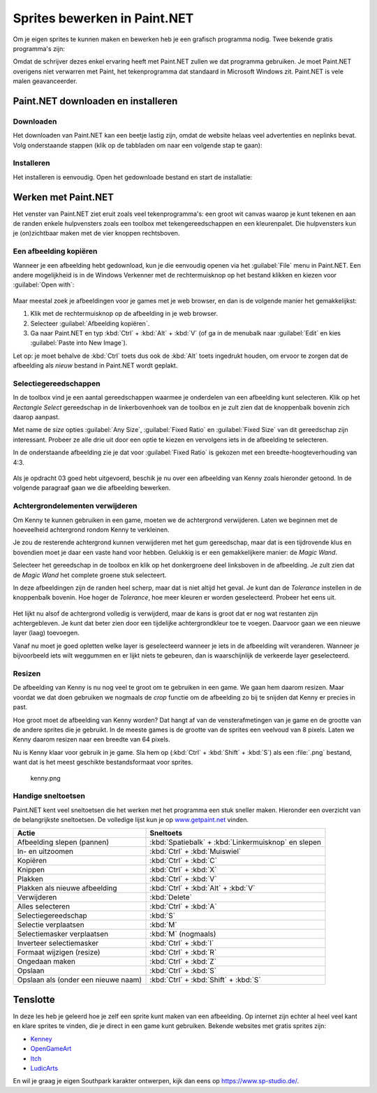 .. role:: python(code)
   :language: python

.. |br| raw:: html

   <br/>

.. |rectangleselect| image:: images/painttools/RectangleSelectToolIcon.192.png
   :height: 2ex
   :class: no-scaled-link

.. |magicwand| image:: images/painttools/MagicWandToolIcon.192.png
   :height: 2ex
   :class: no-scaled-link

.. |addlayer| image:: images/painttools/MenuLayersAddNewLayerIcon.192.png
   :height: 2ex
   :class: no-scaled-link

.. |layerdown| image:: images/painttools/MenuLayersMoveLayerDownIcon.192.png
   :height: 2ex
   :class: no-scaled-link

.. |bucket| image:: images/painttools/PaintBucketIcon.192.png
   :height: 2ex
   :class: no-scaled-link

.. |eraser| image:: images/painttools/EraserToolIcon.192.png
   :height: 2ex
   :class: no-scaled-link

.. |deletelayer| image:: images/painttools/MenuLayersDeleteLayerIcon.192.png
   :height: 2ex
   :class: no-scaled-link



Sprites bewerken in Paint.NET
==============================

.. dropdown:: Auteursrechten
   :open:
   :color: warning
   :icon: alert

   Wanneer je afbeeldingen van het internet gebruikt in je games, moet je altijd controleren of je de afbeeldingen mag gebruiken. Veel afbeeldingen zijn beschermd door auteursrechten en mogen niet zomaar worden gebruikt. Zoek daarom altijd naar afbeeldingen met een Creative Commons licentie of maak je eigen afbeeldingen. In deze opdracht gebruiken we een afbeelding van Kenny uit de animatieserie South Park, die is gevonden door in Google afbeeldingen te zoeken met de Creative Commons license. Je vind die optie onder :guilabel:`Tools` en :guilabel:`Usage rights` in Google Afbeeldingen.

   .. figure:: images/licensing.png
      :class: image-border
   

Om je eigen sprites te kunnen maken en bewerken heb je een grafisch programma nodig. Twee bekende gratis programma's zijn:

.. grid:: 2

   .. grid-item::
      :columns: 6

      .. image:: images/icon_gimp.png
         :width: 64
         :align: center
         :target: https://www.gimp.org/
      
      .. rst-class:: center

         `GIMP <https://www.gimp.org/>`_

   .. grid-item::
      :columns: 6

      .. image:: images/icon_paint_net.png
         :width: 64
         :align: center
         :target: https://www.getpaint.net/
      
      .. rst-class:: center

         `Paint.NET <https://www.getpaint.net/>`_

Omdat de schrijver dezes enkel ervaring heeft met Paint.NET zullen we dat programma gebruiken. Je moet Paint.NET overigens niet verwarren met Paint, het tekenprogramma dat standaard in Microsoft Windows zit. Paint.NET is vele malen geavanceerder.

Paint.NET downloaden en installeren
------------------------------------

Downloaden
^^^^^^^^^^^^^^^^

Het downloaden van Paint.NET kan een beetje lastig zijn, omdat de website helaas veel advertenties en neplinks bevat. Volg onderstaande stappen (klik op de tabbladen om naar een volgende stap te gaan):

.. tab-set:: 

   .. tab-item:: Stap 1

      Ga naar `www.getpaint.net <https://www.getpaint.net/>`_ en klik aan de rechterkant op de link zoals aangegeven in onderstaande afbeelding.

      .. figure:: images/download_paint_net_01.png

   .. tab-item:: Stap 2

      Scroll iets naar beneden en klik op het plaatje met dotPDN.

      .. figure:: images/download_paint_net_02.png

   .. tab-item:: Stap 3

      Klik aan de rechterkant op de downloadlink.

      .. figure:: images/download_paint_net_03.png

   .. tab-item:: Stap 4

      Het installatie bestand wordt gedownload naar je :file:`Downloads` map.

      .. figure:: images/download_paint_net_04.png

Installeren
^^^^^^^^^^^^^^^^

Het installeren is eenvoudig. Open het gedownloade bestand en start de installatie:

.. tab-set:: 

   .. tab-item:: Stap 1

      .. figure:: images/download_paint_net_05.png
         :class: image-border
         
   .. tab-item:: Stap 2

      .. figure:: images/download_paint_net_06.png
         :class: image-border
         
   .. tab-item:: Stap 3

      .. figure:: images/download_paint_net_07.png
         :class: image-border    

   .. tab-item:: Stap 4

      .. figure:: images/download_paint_net_08.png
         :class: image-border

   .. tab-item:: Stap 5

      .. figure:: images/download_paint_net_09.png
         :class: image-border

Werken met Paint.NET
---------------------

.. dropdown:: Muis in plaats van touchpad
    :open:
    :color: warning
    :icon: alert

    Gebruik voor het werken met Paint.NET een muis en niet het touchpad van je laptop. Met een muis kun je veel nauwkeuriger werken.

Het venster van Paint.NET ziet eruit zoals veel tekenprogramma's: een groot wit canvas waarop je kunt tekenen en aan de randen enkele hulpvensters zoals een toolbox met tekengereedschappen en een kleurenpalet. Die hulpvensters kun je (on)zichtbaar maken met de vier knoppen rechtsboven.

.. figure:: images/paint_net_intro_01.png
   :class: image-border

.. dropdown:: Opdracht 01
    :open:
    :color: secondary
    :icon: pencil

    Maak het History hulpvenster onzichtbaar.

Een afbeelding kopiëren
^^^^^^^^^^^^^^^^^^^^^^^^^^

Wanneer je een afbeelding hebt gedownload, kun je die eenvoudig openen via het :guilabel:`File` menu in Paint.NET. Een andere mogelijkheid is in de Windows Verkenner met de rechtermuisknop op het bestand klikken en kiezen voor :guilabel:`Open with`:

.. figure:: images/open_file.png
   :width: 500
   :class: image-border

Maar meestal zoek je afbeeldingen voor je games met je web browser, en dan is de volgende manier het gemakkelijkst:

1. Klik met de rechtermuisknop op de afbeelding in je web browser.
2. Selecteer :guilabel:`Afbeelding kopiëren`.
3. Ga naar Paint.NET en typ :kbd:`Ctrl` + :kbd:`Alt` + :kbd:`V` (of ga in de menubalk naar :guilabel:`Edit` en kies :guilabel:`Paste into New Image`).

Let op: je moet behalve de :kbd:`Ctrl` toets dus ook de :kbd:`Alt` toets ingedrukt houden, om ervoor te zorgen dat de afbeelding als *nieuw* bestand in Paint.NET wordt geplakt.

.. dropdown:: Opdracht 02
    :open:
    :color: secondary
    :icon: pencil

    Kopieer onderstaande afbeelding en plak die in Paint.NET op de hierboven beschreven manier.

    .. image:: images/southpark_01.png
      :align: center
      :class: image-border

Selectiegereedschappen
^^^^^^^^^^^^^^^^^^^^^^^^

In de toolbox vind je een aantal gereedschappen waarmee je onderdelen van een afbeelding kunt selecteren. Klik op het *Rectangle Select* |rectangleselect| gereedschap in de linkerbovenhoek van de toolbox en je zult zien dat de knoppenbalk bovenin zich daarop aanpast.

.. grid:: 2

   .. grid-item::
      :columns: 3

      .. image:: images/selection_tools.png
         :class: image-border
         :align: center

   .. grid-item::
      :columns: 9

      .. image:: images/selection_rectangle.png
         :class: image-border         
         :align: center

Met name de *size* opties :guilabel:`Any Size`, :guilabel:`Fixed Ratio` en :guilabel:`Fixed Size` van dit gereedschap zijn interessant. Probeer ze alle drie uit door een optie te kiezen en vervolgens iets in de afbeelding te selecteren.

In de onderstaande afbeelding zie je dat voor :guilabel:`Fixed Ratio` is gekozen met een breedte-hoogteverhouding van 4:3.

.. figure:: images/selection_rectangle_02.png
   :class: image-border

.. dropdown:: Opdracht 03
   :open:
   :color: secondary
   :icon: pencil

   Kies het *Rectangle Select* |rectangleselect| gereedschap. Stel de afmeting in op :guilabel:`Fixed Ratio` met breedte-hoogteverhouding 1:1.
   Selecteer met deze instelling Kenny (het derde mannetje van links).

   .. figure:: images/selection_rectangle_03.png
      :class: image-border

   Kopieer de selectie met de toetscombinatie :kbd:`Ctrl` + :kbd:`C` en plak die vervolgens als een nieuw bestand met de toetscombinatie :kbd:`Ctrl` + :kbd:`Alt` + :kbd:`V`.

Als je opdracht 03 goed hebt uitgevoerd, beschik je nu over een afbeelding van Kenny zoals hieronder getoond. In de volgende paragraaf gaan we die afbeelding bewerken.

.. figure:: images/kenny_01.png
   :class: image-border

Achtergrondelementen verwijderen
^^^^^^^^^^^^^^^^^^^^^^^^^^^^^^^^^^

Om Kenny te kunnen gebruiken in een game, moeten we de achtergrond verwijderen. Laten we beginnen met de hoeveelheid achtergrond rondom Kenny te verkleinen.

.. dropdown:: Opdracht 04
   :open:
   :color: secondary
   :icon: pencil

   Kies het *Rectangle Select* |rectangleselect| gereedschap. Stel de afmeting in op :guilabel:`Any Size` en selecteer een rechthoek rondom Kenny. Kies vervolgens in de menubalk :guilabel:`Image` en :guilabel:`Crop to Selection`, of gebruik de toetscombinatie :kbd:`Ctrl` + :kbd:`Shift` + :kbd:`X`.

   .. figure:: images/kenny_03.png
      :class: image-border

   Het resultaat van dit *croppen* (uitsnijden) zie je hieronder.

   .. figure:: images/kenny_04.png
      :class: image-border

Je zou de resterende achtergrond kunnen verwijderen met het gum gereedschap, maar dat is een tijdrovende klus en bovendien moet je daar een vaste hand voor hebben. Gelukkig is er een gemakkelijkere manier: de *Magic Wand*.

Selecteer het |magicwand| gereedschap in de toolbox en klik op het donkergroene deel linksboven in de afbeelding. Je zult zien dat de *Magic Wand* het complete groene stuk selecteert.

In deze afbeeldingen zijn de randen heel scherp, maar dat is niet altijd het geval. Je kunt dan de *Tolerance* instellen in de knoppenbalk bovenin. Hoe hoger de *Tolerance*, hoe meer kleuren er worden geselecteerd. Probeer het eens uit.

.. figure:: images/kenny_05.png
   :class: image-border

.. dropdown:: Opdracht 05
   :open:
   :color: secondary
   :icon: pencil

   Selecteer met het *Magic Wand*  gereedschap de donkergroene achtergrond links achter Kenny en druk op de :kbd:`Delete` toets. Selecteer vervolgens de witte achtergrond en druk weer op de :kbd:`Delete` toets. Verwijder op deze manier alle achtergrondelementen rondom Kenny.

   .. figure:: images/kenny_06.png
      :class: image-border

Het lijkt nu alsof de achtergrond volledig is verwijderd, maar de kans is groot dat er nog wat restanten zijn achtergebleven. Je kunt dat beter zien door een tijdelijke achtergrondkleur toe te voegen. Daarvoor gaan we een nieuwe layer (laag) toevoegen.

.. dropdown:: Opdracht 06
   :open:
   :color: secondary
   :icon: pencil

   Rechtsonder in Paint.NET zie je het *Layers* venster. Voeg een nieuwe laag toe met het |addlayer| knopje linksonder in het *Layers* venster. Sleep deze nieuwe laag vervolgens onder de laag met Kenny (of gebruik het |layerdown| knopje.

   .. grid:: 

      .. grid-item:: 
         :columns: 6

         .. figure:: images/layers_01.png

      .. grid-item:: 
         :columns: 6

         .. figure:: images/layers_02.png
   
Vanaf nu moet je goed opletten welke layer is geselecteerd wanneer je iets in de afbeelding wilt veranderen. Wanneer je bijvoorbeeld iets wilt weggummen en er lijkt niets te gebeuren, dan is waarschijnlijk de verkeerde layer geselecteerd.

.. dropdown:: Opdracht 07
   :open:
   :color: secondary
   :icon: pencil

   Zorg dat de nieuwe layer is geselecteerd. Kies het verfemmergereedschap |bucket| in de toolbox en klik vervolgens met de *rechter*\muisknop ergens in de afbeelding. Je mag zelfs op Kenny klikken, want die zit in een andere layer.

   .. figure:: images/kenny_white.png
      :class: no-scaled-link
      :width: 150

   Waarom klik je met de rechtermuisknop en niet met de linkermuisknop? Probeer het eens uit.

   In het kleurenpalet zie je linksboven twee kleuren staan. De bovenste kleur is de voorgrondkleur, die je krijgt met de linkermuisknop, en de onderste kleur is de achtergrondkleur, die onder de rechtermuisknop zit.

   .. figure:: images/colors.png

   In welke figuur zie je de resterende achtergrondpixels het beste? In de figuur met de witte achtergrond of in de figuur met de zwarte achtergrond?

   .. grid:: 

      .. grid-item:: 
         :columns: 6

         .. figure:: images/kenny_white.png
            :width: 150

      .. grid-item:: 
         :columns: 6

         .. figure:: images/kenny_black.png
            :width: 150

   Waarschijnlijk is in dit geval de zwarte achtergrond het beste, maar dat kan per afbeelding verschillen.
      
.. dropdown:: Opdracht 08
   :open:
   :color: secondary
   :icon: pencil

   Om de resterende achtergrondpixels te verwijderen, doe je het volgende:
   
   1. Selecteer de laag met Kenny.
   2. Selecteer in de toolbox het gumgereedschap |eraser|.
   3. Stel bovenin het venster de brush size in op 20 pixels.
   4. Gum de resterende achtergrondpixels weg.

   Let bij het gummen op dat je Kenny zelf niet raakt. Als je per ongeluk toch iets van Kenny weggumt, kun je dat herstellen met de toetscombinatie :kbd:`Ctrl` + :kbd:`Z`.

   .. figure:: images/kenny_07.png
      :class: image-border

   Bij dit soort bewerkingen is het vaak handig om in te zoomen op de afbeelding. Dat gaat het snelst door de :kbd:`Ctrl` toets ingedrukt te houden terwijl je aan het scrollwieltje van je muis draait. Om de gehele afbeelding weer mooi in beeld te krijgen kies je in de menubalk voor :guilabel:`View` en :guilabel:`Zoom to Window`.

.. dropdown:: Opdracht 09
   :open:
   :color: secondary
   :icon: pencil

   Verwijder de achtergrondlaag door hem te selecteren en vervolgens op het |deletelayer| knopje te klikken in het *Layers* venster. Als alles goed is gegaan, beschik je nu over Kenny met een transparante achtergrond.

   .. figure:: images/kenny_transparent.png
      :width: 150

Resizen
^^^^^^^^^^^^^^^^^^^^^^^^^^	

De afbeelding van Kenny is nu nog veel te groot om te gebruiken in een game. We gaan hem daarom resizen. Maar voordat we dat doen gebruiken we nogmaals de *crop* functie om de afbeelding zo bij te snijden dat Kenny er precies in past.

.. dropdown:: Opdracht 10
   :open:
   :color: secondary
   :icon: pencil

   Selecteer weer het *Magic Wand* |magicwand| gereedschap en klik op de transparante achtergrond. Nu is de achtergrond geselecteerd. Voor het croppen willen we echter niet de achtergrond selecteren, maar juist de afbeelding van Kenny. Kies daarom in de menubalk :guilabel:`Edit` en :guilabel:`Invert Selection`, of gebruik de toetscombinatie :kbd:`Ctrl` + :kbd:`I`.
   
   .. grid:: 

      .. grid-item:: 
         :columns: 6

         .. figure:: images/mask_01.png
            :width: 240

      .. grid-item:: 
         :columns: 6

         .. figure:: images/mask_02.png
            :width: 240   

   Om te croppen kies je in de menubalk :guilabel:`Image` en :guilabel:`Crop to Selection`, of gebruik de toetscombinatie :kbd:`Ctrl` + :kbd:`Shift` + :kbd:`X`. Nu is de afbeelding van Kenny zo groot dat Kenny er precies in past en er geen ruimte meer zit tussen de randen van de afbeelding en Kenny.

   .. figure:: images/cropped.png
      :width: 240

Hoe groot moet de afbeelding van Kenny worden? Dat hangt af van de vensterafmetingen van je game en de grootte van de andere sprites die je gebruikt. In de meeste games is de grootte van de sprites een veelvoud van 8 pixels. Laten we Kenny daarom resizen naar een breedte van 64 pixels.

.. dropdown:: Opdracht 11
   :open:
   :color: secondary
   :icon: pencil

   Kies in de menubalk :guilabel:`Image` en :guilabel:`Resize`, of gebruik de toetscombinatie :kbd:`Ctrl` + :kbd:`R`. Stel de breedte in op 64 pixels en zorg dat de optie :guilabel:`Maintain aspect ratio` is aangevinkt. Daardoor wordt de hoogte van de afbeelding automatisch aangepast.

   .. figure:: images/resize.png

   Alle overige instellingen kun je gewoon laten zoals ze zijn. Klik op :guilabel:`OK` om de afbeelding te resizen.

Nu is Kenny klaar voor gebruik in je game. Sla hem op (:kbd:`Ctrl` + :kbd:`Shift` + :kbd:`S`) als een :file:`.png` bestand, want dat is het meest geschikte bestandsformaat voor sprites.

.. figure:: images/final_result.png
   
   kenny.png

Handige sneltoetsen
^^^^^^^^^^^^^^^^^^^^

Paint.NET kent veel sneltoetsen die het werken met het programma een stuk sneller maken. Hieronder een overzicht van de belangrijkste sneltoetsen. De volledige lijst kun je op `www.getpaint.net <https://www.getpaint.net/doc/latest/KeyboardMouseCommands.html>`_ vinden.

.. list-table::
   :header-rows: 1

   * - Actie
     - Sneltoets
   * - Afbeelding slepen (pannen)
     - :kbd:`Spatiebalk` + :kbd:`Linkermuisknop` en slepen
   * - In- en uitzoomen
     - :kbd:`Ctrl` + :kbd:`Muiswiel`    
   * - Kopiëren
     - :kbd:`Ctrl` + :kbd:`C`
   * - Knippen
     - :kbd:`Ctrl` + :kbd:`X`
   * - Plakken
     - :kbd:`Ctrl` + :kbd:`V`
   * - Plakken als nieuwe afbeelding
     - :kbd:`Ctrl` + :kbd:`Alt` + :kbd:`V`
   * - Verwijderen
     - :kbd:`Delete`
   * - Alles selecteren
     - :kbd:`Ctrl` + :kbd:`A`
   * - Selectiegereedschap
     - :kbd:`S`
   * - Selectie verplaatsen
     - :kbd:`M`
   * - Selectiemasker verplaatsen
     - :kbd:`M` (nogmaals)
   * - Inverteer selectiemasker
     - :kbd:`Ctrl` + :kbd:`I`
   * - Formaat wijzigen (resize)
     - :kbd:`Ctrl` + :kbd:`R`
   * - Ongedaan maken
     - :kbd:`Ctrl` + :kbd:`Z`
   * - Opslaan
     - :kbd:`Ctrl` + :kbd:`S`    
   * - Opslaan als (onder een nieuwe naam)
     - :kbd:`Ctrl` + :kbd:`Shift` + :kbd:`S`    

Tenslotte
-----------

In deze les heb je geleerd hoe je zelf een sprite kunt maken van een afbeelding. Op internet zijn echter al heel veel kant en klare sprites te vinden, die je direct in een game kunt gebruiken. Bekende websites met gratis sprites zijn:

- `Kenney <https://kenney.nl/>`_ 
- `OpenGameArt <https://opengameart.org/>`_
- `Itch <https://itch.io/game-assets>`_
- `LudicArts <https://www.ludicarts.com/freebies/>`_

En wil je graag je eigen Southpark karakter ontwerpen, kijk dan eens op `https://www.sp-studio.de/ <https://www.sp-studio.de/>`_.